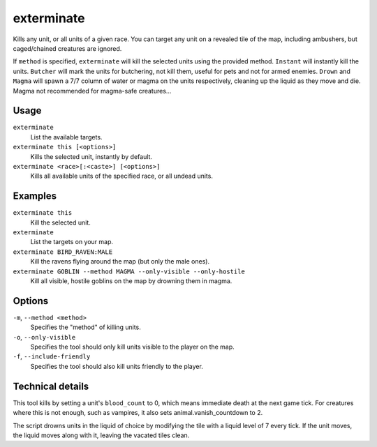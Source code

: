 exterminate
===========

.. dfhack-tool::
    :summary: Kills creatures.
    :tags: fort armok units

Kills any unit, or all units of a given race. You can target any unit on a
revealed tile of the map, including ambushers, but caged/chained creatures are
ignored.

If ``method`` is specified, ``exterminate`` will kill the selected units
using the provided method. ``Instant`` will instantly kill the units.
``Butcher`` will mark the units for butchering, not kill them, useful for pets
and not for armed enemies. ``Drown`` and ``Magma`` will spawn a 7/7 column of
water or magma on the units respectively, cleaning up the liquid as they move
and die. Magma not recommended for magma-safe creatures...

Usage
-----

``exterminate``
    List the available targets.
``exterminate this [<options>]``
    Kills the selected unit, instantly by default.
``exterminate <race>[:<caste>] [<options>]``
    Kills all available units of the specified race, or all undead units.

Examples
--------

``exterminate this``
    Kill the selected unit.
``exterminate``
    List the targets on your map.
``exterminate BIRD_RAVEN:MALE``
    Kill the ravens flying around the map (but only the male ones).
``exterminate GOBLIN --method MAGMA --only-visible --only-hostile``
    Kill all visible, hostile goblins on the map by drowning them in magma.

Options
-------

``-m``, ``--method <method>``
    Specifies the "method" of killing units.
``-o``, ``--only-visible``
    Specifies the tool should only kill units visible to the player
    on the map.
``-f``, ``--include-friendly``
    Specifies the tool should also kill units friendly to the player.

Technical details
-----------------

This tool kills by setting a unit's ``blood_count`` to 0, which means
immediate death at the next game tick. For creatures where this is not enough,
such as vampires, it also sets animal.vanish_countdown to 2.

The script drowns units in the liquid of choice by modifying the tile with a
liquid level of 7 every tick. If the unit moves, the liquid moves along with
it, leaving the vacated tiles clean.
